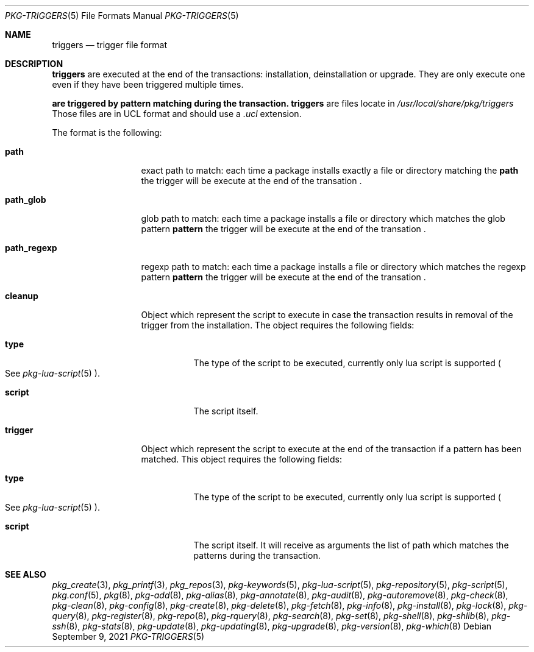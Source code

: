 .\"
.\" Redistribution and use in source and binary forms, with or without
.\" modification, are permitted provided that the following conditions
.\" are met:
.\" 1. Redistributions of source code must retain the above copyright
.\"    notice, this list of conditions and the following disclaimer.
.\" 2. Redistributions in binary form must reproduce the above copyright
.\"    notice, this list of conditions and the following disclaimer in the
.\"    documentation and/or other materials provided with the distribution.
.\"
.Dd September 9, 2021
.Dt PKG-TRIGGERS 5
.Os
.Sh NAME
.Nm triggers
.Nd trigger file format
.Sh DESCRIPTION
.Nm
are executed at the end of the transactions: installation, deinstallation or upgrade.
They are only execute one even if they have been triggered multiple times.
.Pp
.Nm are triggered by pattern matching during the transaction.
.Nm
are files locate in
.Pa /usr/local/share/pkg/triggers
Those files are in UCL format and should use a
.Va .ucl
extension.
.Pp
The format is the following:
.Bl -tag -width xxxxxxxxxxx
.It Cm path
exact path to match: each time a package installs exactly a file or directory
matching the
.Cm path
the trigger will be execute at the end of the transation .
.It Cm path_glob
glob path to match: each time a package installs a file or directory which
matches the glob pattern
.Cm pattern
the trigger will be execute at the end of the transation .
.It Cm path_regexp
regexp path to match: each time a package installs a file or directory which
matches the regexp pattern
.Cm pattern
the trigger will be execute at the end of the transation .

.It Cm cleanup
Object which represent the script to execute in case the transaction results in
removal of the trigger from the installation.
The object requires the following fields:
.Bl -tag -width xxxxxx
.It Cm type
The type of the script to be executed, currently only lua script is supported
.Po
See
.Xr pkg-lua-script 5
.Pc .
.It Cm script
The script itself.
.El
.It Cm trigger
Object which represent the script to execute at the end of the transaction if a
pattern has been matched.
This object requires the following fields:
.Bl -tag -width xxxxxx
.It Cm type
The type of the script to be executed, currently only lua script is supported
.Po
See
.Xr pkg-lua-script 5
.Pc .
.It Cm script
The script itself.
It will receive as arguments the list of path which matches the patterns during
the transaction.
.El
.El
.Sh SEE ALSO
.Xr pkg_create 3 ,
.Xr pkg_printf 3 ,
.Xr pkg_repos 3 ,
.Xr pkg-keywords 5 ,
.Xr pkg-lua-script 5 ,
.Xr pkg-repository 5 ,
.Xr pkg-script 5 ,
.Xr pkg.conf 5 ,
.Xr pkg 8 ,
.Xr pkg-add 8 ,
.Xr pkg-alias 8 ,
.Xr pkg-annotate 8 ,
.Xr pkg-audit 8 ,
.Xr pkg-autoremove 8 ,
.Xr pkg-check 8 ,
.Xr pkg-clean 8 ,
.Xr pkg-config 8 ,
.Xr pkg-create 8 ,
.Xr pkg-delete 8 ,
.Xr pkg-fetch 8 ,
.Xr pkg-info 8 ,
.Xr pkg-install 8 ,
.Xr pkg-lock 8 ,
.Xr pkg-query 8 ,
.Xr pkg-register 8 ,
.Xr pkg-repo 8 ,
.Xr pkg-rquery 8 ,
.Xr pkg-search 8 ,
.Xr pkg-set 8 ,
.Xr pkg-shell 8 ,
.Xr pkg-shlib 8 ,
.Xr pkg-ssh 8 ,
.Xr pkg-stats 8 ,
.Xr pkg-update 8 ,
.Xr pkg-updating 8 ,
.Xr pkg-upgrade 8 ,
.Xr pkg-version 8 ,
.Xr pkg-which 8
